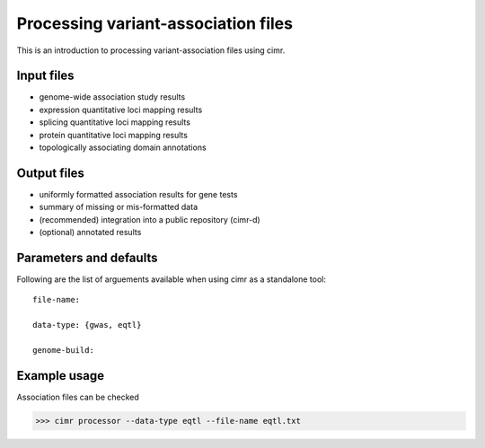 

************************************
Processing variant-association files
************************************

This is an introduction to processing variant-association files using cimr.

===========
Input files
===========

* genome-wide association study results
* expression quantitative loci mapping results
* splicing quantitative loci mapping results
* protein quantitative loci mapping results
* topologically associating domain annotations


============
Output files
============

* uniformly formatted association results for gene tests
* summary of missing or mis-formatted data
* (recommended) integration into a public repository (cimr-d)
* (optional) annotated results


=======================
Parameters and defaults
=======================

Following are the list of arguements available when using cimr as a standalone 
tool::

    file-name:
    
    data-type: {gwas, eqtl}

    genome-build:




=============
Example usage
=============

Association files can be checked 

>>> cimr processor --data-type eqtl --file-name eqtl.txt


